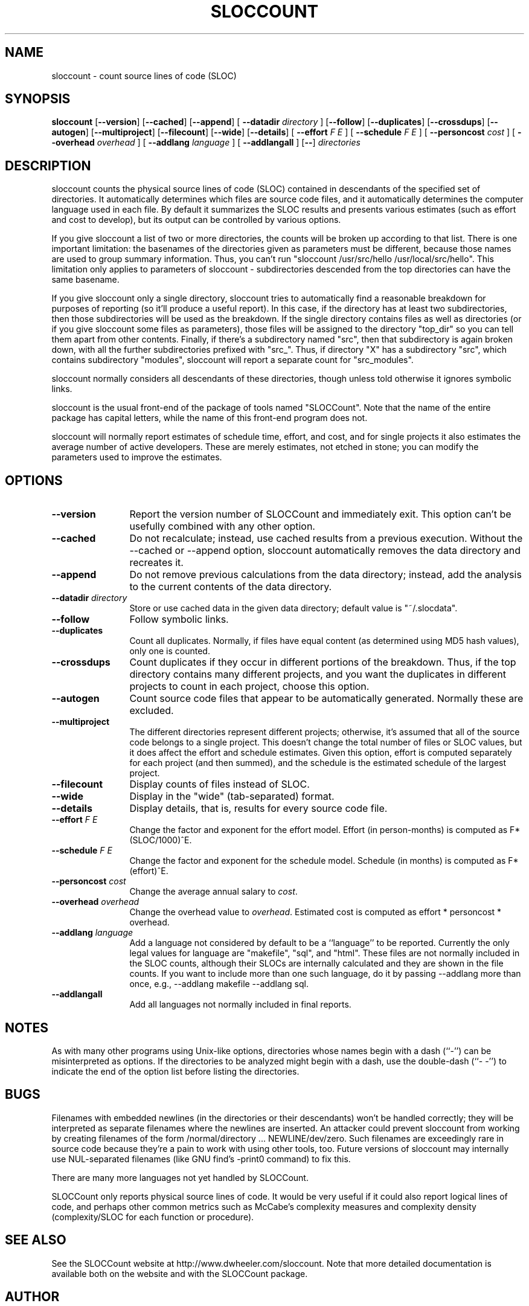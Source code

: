 '\"
.\" (C) Copyright 2001-2004 David A. Wheeler (dwheeler at dwheeler.com)
.\"
.\" This program is free software; you can redistribute it and/or modify
.\" it under the terms of the GNU General Public License as published by
.\" the Free Software Foundation; either version 2 of the License, or
.\" (at your option) any later version.
.\" 
.\" This program is distributed in the hope that it will be useful,
.\" but WITHOUT ANY WARRANTY; without even the implied warranty of
.\" MERCHANTABILITY or FITNESS FOR A PARTICULAR PURPOSE.  See the
.\" GNU General Public License for more details.
.\" 
.\" You should have received a copy of the GNU General Public License
.\" along with this program; if not, write to the Free Software
.\" Foundation, Inc., 59 Temple Place, Suite 330, Boston, MA  02111-1307  USA
.\" 
.\" David A. Wheeler's website is http://www.dwheeler.com
.\"
.\" Created Mon Jan 08 23:00:00 2001, David A. Wheeler (dwheeler at dwheeler.com)
.\"
.TH SLOCCOUNT 1 "31 July 2004" "SLOCCount" "SLOCCount"
.SH NAME
sloccount \- count source lines of code (SLOC)
.SH SYNOPSIS
.B sloccount
.RB [ --version ]
.RB [ --cached ]
.RB [ --append ]
[ \fB--datadir\fR \fIdirectory\fR ]
.RB [ --follow ]
.RB [ --duplicates ]
.RB [ --crossdups ]
.RB [ --autogen ]
.RB [ --multiproject ]
.RB [ --filecount ]
.RB [ --wide ]
.RB [ --details ]
[ \fB--effort\fR \fIF\fR \fIE\fR ]
[ \fB--schedule\fR \fIF\fR \fIE\fR ]
[ \fB--personcost\fR \fIcost\fR ]
[ \fB--overhead\fR \fIoverhead\fR ]
[ \fB--addlang\fR \fIlanguage\fR ]
[ \fB--addlangall\fR ]
.RB [ -- ]
.I directories
.SH DESCRIPTION
.PP
sloccount counts the physical source lines of code (SLOC)
contained in descendants of the specified set of directories.
It automatically determines which files are source code files,
and it automatically determines the computer language used in each file.
By default it summarizes the SLOC results and presents various estimates
(such as effort and cost to develop),
but its output can be controlled by various options.
.PP
If you give sloccount a list of two or more directories, the counts
will be broken up according to that list.
There is one important limitation:
the basenames of the directories given as parameters must be different,
because those names are used to group summary information.
Thus, you can't run "sloccount /usr/src/hello /usr/local/src/hello".
This limitation only applies to parameters of sloccount - subdirectories
descended from the top directories can have the same basename.
.PP
If you give sloccount only a single directory, sloccount tries
to automatically find a reasonable breakdown for purposes of reporting
(so it'll produce a useful report).
In this case, if the directory has at least
two subdirectories, then those subdirectories will be used as the
breakdown.
If the single directory contains files as well as directories
(or if you give sloccount some files as parameters), those files will
be assigned to the directory "top_dir" so you can tell them apart
from other contents.
Finally, if there's a subdirectory named "src", then that subdirectory is
again broken down, with all the further subdirectories prefixed with "src_".
Thus, if directory "X" has a subdirectory "src", which contains subdirectory
"modules", sloccount will report a separate count for "src_modules".
.PP
sloccount normally considers all descendants of these directories,
though unless told otherwise it ignores symbolic links.
.PP
sloccount is the usual front-end of the package of tools named "SLOCCount".
Note that the name of the entire package has capital letters, while
the name of this front-end program does not.
.PP
sloccount will normally report estimates of schedule time, effort, and
cost, and for single projects it also estimates
the average number of active developers.
These are merely estimates, not etched in stone; you can modify the
parameters used to improve the estimates.


.SH OPTIONS
.TP 12
.BI --version
Report the version number of SLOCCount and immediately exit.
This option can't be usefully combined with any other option.

.TP 12
.BI --cached
Do not recalculate; instead, use cached results from a previous execution.
Without the --cached or --append option,
sloccount automatically removes the data directory
and recreates it.

.TP 12
.BI --append
Do not remove previous calculations from the data directory;
instead, add the analysis to the current contents of the data directory.

.TP
.BI --datadir " directory"
Store or use cached data in the given data directory; default value
is "~/.slocdata".

.TP
.BI --follow
Follow symbolic links.

.TP
.BI --duplicates
Count all duplicates.
Normally, if files have equal content (as determined using
MD5 hash values), only one is counted.

.TP
.BI --crossdups
Count duplicates if they occur in different portions of the breakdown.
Thus, if the top directory contains many different projects, and you
want the duplicates in different projects to count in each project,
choose this option.

.TP
.BI --autogen
Count source code files that appear to be automatically generated.
Normally these are excluded.

.TP
.BI --multiproject
The different directories represent different projects;
otherwise, it's assumed that all of the source code belongs
to a single project.
This doesn't change the total number of files or SLOC values, but
it does affect the effort and schedule estimates.
Given this option,
effort is computed separately for each project (and then summed),
and the schedule is the estimated schedule of the largest project.

.TP
.BI --filecount
Display counts of files instead of SLOC.

.TP
.BI --wide
Display in the "wide" (tab-separated) format.

.TP
.BI --details
Display details, that is, results for every source code file.

.TP
.BI --effort " F E"
Change the factor and exponent for the effort model.
Effort (in person-months) is computed as F*(SLOC/1000)^E.

.TP
.BI --schedule " F E"
Change the factor and exponent for the schedule model.
Schedule (in months) is computed as F*(effort)^E.

.TP
.BI --personcost " cost"
Change the average annual salary to
.IR cost .

.TP
.BI --overhead " overhead"
Change the overhead value to
.IR overhead .
Estimated cost is computed as effort * personcost * overhead.

.TP
.BI --addlang " language"
Add a language not considered by default to be a ``language'' to be
reported.
Currently the only legal values for language are "makefile", "sql",
and "html".
These files
are not normally included in the SLOC counts, although their SLOCs are
internally calculated and they are shown in the file counts.
If you want to include more than one such language, do it by
passing --addlang more than once, e.g., --addlang makefile --addlang sql.

.TP
.BI --addlangall
Add all languages not normally included in final reports.

.SH "NOTES"
As with many other programs using Unix-like options,
directories whose names begin with a
dash (``-'') can be misinterpreted as options.
If the directories to be analyzed might begin with a dash, use the
double-dash (``-\ -'') to indicate the end of the option list
before listing the directories.

.SH "BUGS"
Filenames with embedded newlines (in the directories or their
descendants) won't be handled correctly; they will be interpreted
as separate filenames where the newlines are inserted.
An attacker could prevent sloccount from working by
creating filenames of the form /normal/directory ... NEWLINE/dev/zero.
Such filenames are exceedingly rare in source code because they're a pain
to work with using other tools, too.
Future versions of sloccount may internally use NUL-separated filenames
(like GNU find's -print0 command) to fix this.

There are many more languages not yet handled by SLOCCount.

SLOCCount only reports physical source lines of code.
It would be
very useful if it could also report logical lines of code, and perhaps
other common metrics such as McCabe's complexity measures
and complexity density (complexity/SLOC for each function or procedure).


.SH "SEE ALSO"
See the SLOCCount website at http://www.dwheeler.com/sloccount.
Note that more detailed documentation is available both on the website
and with the SLOCCount package.

.SH AUTHOR
David A. Wheeler (dwheeler@dwheeler.com).

